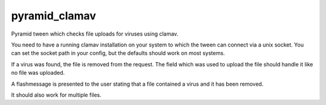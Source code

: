 pyramid_clamav
==============

Pyramid tween which checks file uploads for viruses using clamav.

You need to have a running clamav installation on your system to which
the tween can connect via a unix socket. You can set the socket path in
your config, but the defaults should work on most systems.

If a virus was found, the file is removed from the request. The field which
was used to upload the file should handle it like no file was uploaded.

A flashmessage is presented to the user stating that a file contained a virus
and it has been removed.

It should also work for multiple files.
